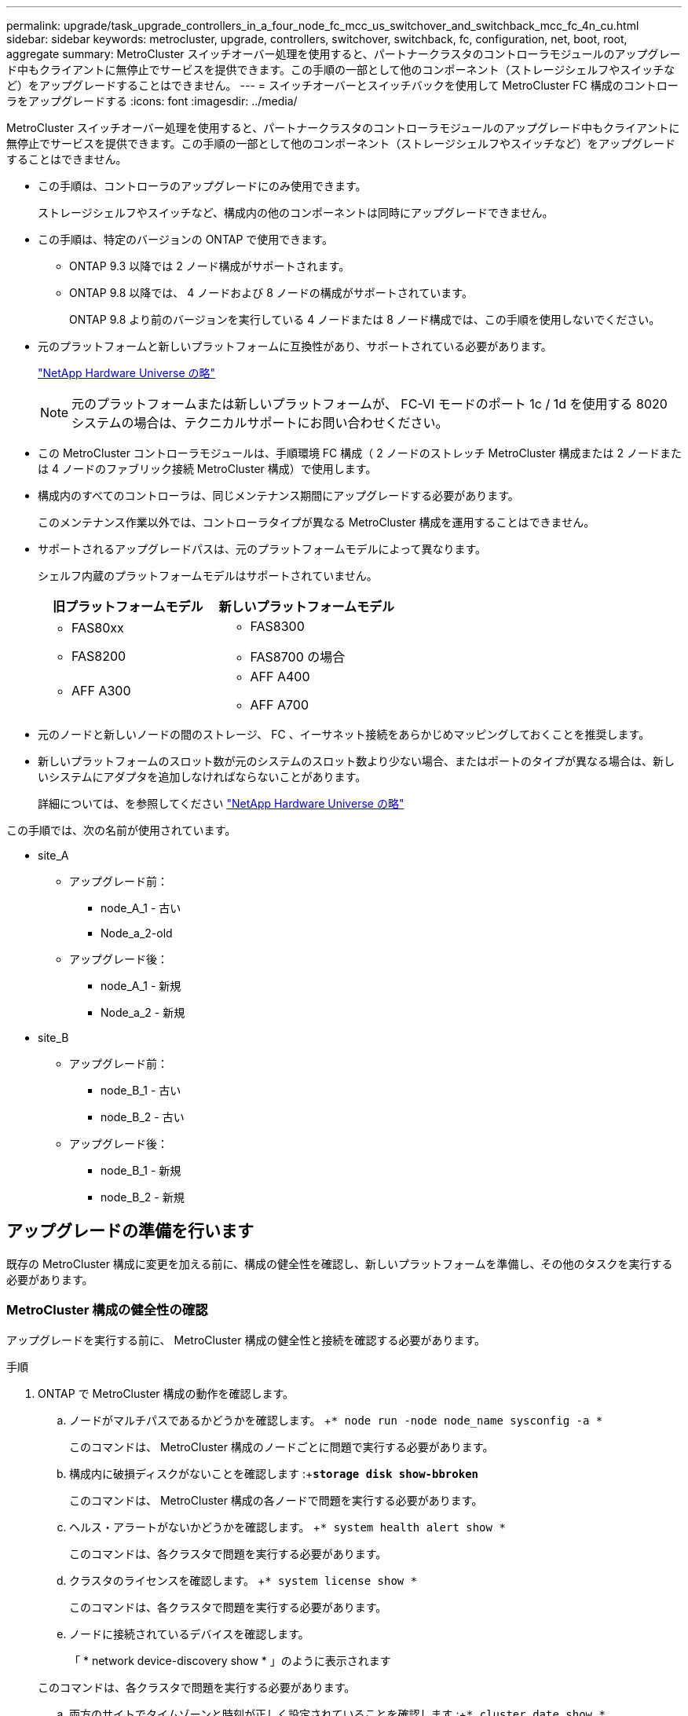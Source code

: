 ---
permalink: upgrade/task_upgrade_controllers_in_a_four_node_fc_mcc_us_switchover_and_switchback_mcc_fc_4n_cu.html 
sidebar: sidebar 
keywords: metrocluster, upgrade, controllers, switchover, switchback, fc, configuration, net, boot, root, aggregate 
summary: MetroCluster スイッチオーバー処理を使用すると、パートナークラスタのコントローラモジュールのアップグレード中もクライアントに無停止でサービスを提供できます。この手順の一部として他のコンポーネント（ストレージシェルフやスイッチなど）をアップグレードすることはできません。 
---
= スイッチオーバーとスイッチバックを使用して MetroCluster FC 構成のコントローラをアップグレードする
:icons: font
:imagesdir: ../media/


[role="lead"]
MetroCluster スイッチオーバー処理を使用すると、パートナークラスタのコントローラモジュールのアップグレード中もクライアントに無停止でサービスを提供できます。この手順の一部として他のコンポーネント（ストレージシェルフやスイッチなど）をアップグレードすることはできません。

* この手順は、コントローラのアップグレードにのみ使用できます。
+
ストレージシェルフやスイッチなど、構成内の他のコンポーネントは同時にアップグレードできません。

* この手順は、特定のバージョンの ONTAP で使用できます。
+
** ONTAP 9.3 以降では 2 ノード構成がサポートされます。
** ONTAP 9.8 以降では、 4 ノードおよび 8 ノードの構成がサポートされています。
+
ONTAP 9.8 より前のバージョンを実行している 4 ノードまたは 8 ノード構成では、この手順を使用しないでください。



* 元のプラットフォームと新しいプラットフォームに互換性があり、サポートされている必要があります。
+
https://hwu.netapp.com["NetApp Hardware Universe の略"]

+

NOTE: 元のプラットフォームまたは新しいプラットフォームが、 FC-VI モードのポート 1c / 1d を使用する 8020 システムの場合は、テクニカルサポートにお問い合わせください。

* この MetroCluster コントローラモジュールは、手順環境 FC 構成（ 2 ノードのストレッチ MetroCluster 構成または 2 ノードまたは 4 ノードのファブリック接続 MetroCluster 構成）で使用します。
* 構成内のすべてのコントローラは、同じメンテナンス期間にアップグレードする必要があります。
+
このメンテナンス作業以外では、コントローラタイプが異なる MetroCluster 構成を運用することはできません。

* サポートされるアップグレードパスは、元のプラットフォームモデルによって異なります。
+
シェルフ内蔵のプラットフォームモデルはサポートされていません。

+
|===
| 旧プラットフォームモデル | 新しいプラットフォームモデル 


 a| 
** FAS80xx
** FAS8200

 a| 
** FAS8300
** FAS8700 の場合




 a| 
** AFF A300

 a| 
** AFF A400
** AFF A700


|===
* 元のノードと新しいノードの間のストレージ、 FC 、イーサネット接続をあらかじめマッピングしておくことを推奨します。
* 新しいプラットフォームのスロット数が元のシステムのスロット数より少ない場合、またはポートのタイプが異なる場合は、新しいシステムにアダプタを追加しなければならないことがあります。
+
詳細については、を参照してください https://hwu.netapp.com/["NetApp Hardware Universe の略"]



この手順では、次の名前が使用されています。

* site_A
+
** アップグレード前：
+
*** node_A_1 - 古い
*** Node_a_2-old


** アップグレード後：
+
*** node_A_1 - 新規
*** Node_a_2 - 新規




* site_B
+
** アップグレード前：
+
*** node_B_1 - 古い
*** node_B_2 - 古い


** アップグレード後：
+
*** node_B_1 - 新規
*** node_B_2 - 新規








== アップグレードの準備を行います

[role="lead"]
既存の MetroCluster 構成に変更を加える前に、構成の健全性を確認し、新しいプラットフォームを準備し、その他のタスクを実行する必要があります。



=== MetroCluster 構成の健全性の確認

[role="lead"]
アップグレードを実行する前に、 MetroCluster 構成の健全性と接続を確認する必要があります。

.手順
. ONTAP で MetroCluster 構成の動作を確認します。
+
.. ノードがマルチパスであるかどうかを確認します。 +`* node run -node node_name sysconfig -a *`
+
このコマンドは、 MetroCluster 構成のノードごとに問題で実行する必要があります。

.. 構成内に破損ディスクがないことを確認します :+`*storage disk show-bbroken*`
+
このコマンドは、 MetroCluster 構成の各ノードで問題を実行する必要があります。

.. ヘルス・アラートがないかどうかを確認します。 +`* system health alert show *`
+
このコマンドは、各クラスタで問題を実行する必要があります。

.. クラスタのライセンスを確認します。 +`* system license show *`
+
このコマンドは、各クラスタで問題を実行する必要があります。

.. ノードに接続されているデバイスを確認します。
+
「 * network device-discovery show * 」のように表示されます

+
このコマンドは、各クラスタで問題を実行する必要があります。

.. 両方のサイトでタイムゾーンと時刻が正しく設定されていることを確認します :+`* cluster date show *`
+
このコマンドは、各クラスタで問題を実行する必要があります。時刻とタイムゾーンを設定するには 'cluster date コマンドを使用します



. スイッチにヘルスアラートがないかどうかを確認します（ある場合）。
+
「 * storage switch show * 」と表示されます

+
このコマンドは、各クラスタで問題を実行する必要があります。

. MetroCluster 構成の運用モードを確認し、 MetroCluster チェックを実行
+
.. MetroCluster 構成と動作モードが正常であることを確認します :+`* MetroCluster show*`
.. 想定されるすべてのノードが表示されることを確認します。 +`* MetroCluster node show*`
.. 問題次のコマンドを実行します :+`* MetroCluster check run*`
.. MetroCluster チェックの結果を表示します :+`* MetroCluster check show*`


. Config Advisor ツールを使用して MetroCluster のケーブル接続を確認します。
+
.. Config Advisor をダウンロードして実行します。
+
https://mysupport.netapp.com/site/tools/tool-eula/activeiq-configadvisor["ネットアップのダウンロード： Config Advisor"]

.. Config Advisor の実行後、ツールの出力を確認し、推奨される方法で検出された問題に対処します。






=== 古いノードから新しいノードへのポートのマッピング

[role="lead"]
古いノードの物理ポートと新しいノードの物理ポートのマッピングを計画する必要があります。

アップグレードプロセスで最初に新しいノードがブートされると、交換前の古いノードの最新の設定が再生されます。node_A_1 を新規にブートすると、 ONTAP は node_A_1 の古いポートで使用されていた LIF をホストしようとします。そのため、アップグレードの一環として、ポートと LIF の設定を古いノードと互換性があるように調整する必要があります。アップグレード手順では、クラスタ LIF 、管理 LIF 、およびデータ LIF の構成が正しくなるように、古いノードと新しいノードの両方で手順を実行します。

次の表に、新しいノードのポート要件に関連する設定変更の例を示します。

|===
2+| クラスタインターコネクトの物理ポート |  


| 古いコントローラ | 新しいコントローラ | 必要なアクション 


 a| 
e0a 、 e0b
 a| 
e3a 、 e3b
 a| 
一致するポートがありません。アップグレード後にクラスタポートを再作成する必要があります。



 a| 
e0c 、 e0d
 a| 
e0a 、 e0b 、 e0c 、 e0d
 a| 
e0c と e0d は同じポートです。構成を変更する必要はありませんが、アップグレード後は、使用可能なクラスタポートにクラスタ LIF を分散させることができます。

|===
.手順
. 新しいコントローラで使用できる物理ポートとポートでホストできる LIF を確認します。
+
コントローラのポートの用途は、プラットフォームモジュールおよび MetroCluster IP 構成で使用するスイッチによって異なります。新しいプラットフォームのポート使用量をから収集できます link:https://hwu.netapp.com["NetApp Hardware Universe の略"]。

+
また、 FC-VI カードスロットの用途も示します。

. ポートの使用状況を計画し、必要に応じて次の表に新しいノードそれぞれを記載します。
+
この表は、アップグレード手順を実行するときに参照します。

+
|===
|  3+| node_A_1 - 古い 3+| node_A_1 - 新規 


| LIF | ポート | IPspace | ブロードキャストドメイン | ポート | IPspace | ブロードキャストドメイン 


 a| 
クラスタ 1
 a| 
 a| 
 a| 
 a| 
 a| 
 a| 



 a| 
クラスタ 2
 a| 
 a| 
 a| 
 a| 
 a| 
 a| 



 a| 
クラスタ 3
 a| 
 a| 
 a| 
 a| 
 a| 
 a| 



 a| 
クラスタ 4
 a| 
 a| 
 a| 
 a| 
 a| 
 a| 



 a| 
ノード管理
 a| 
 a| 
 a| 
 a| 
 a| 
 a| 



 a| 
クラスタ管理
 a| 
 a| 
 a| 
 a| 
 a| 
 a| 



 a| 
データ 1
 a| 
 a| 
 a| 
 a| 
 a| 
 a| 



 a| 
データ 2.
 a| 
 a| 
 a| 
 a| 
 a| 
 a| 



 a| 
データ 3
 a| 
 a| 
 a| 
 a| 
 a| 
 a| 



 a| 
データ 4.
 a| 
 a| 
 a| 
 a| 
 a| 
 a| 



 a| 
SAN
 a| 
 a| 
 a| 
 a| 
 a| 
 a| 



 a| 
クラスタ間ポート
 a| 
 a| 
 a| 
 a| 
 a| 
 a| 

|===




=== アップグレード前に情報を収集

[role="lead"]
アップグレードの開始前に各ノードについて情報を収集し、必要に応じてネットワークブロードキャストドメインを調整し、 VLAN やインターフェイスグループを削除して、暗号化情報を収集する必要があります。

このタスクは、既存の MetroCluster FC 構成で実行します。

.手順
. 新しいコントローラをセットアップするときにケーブルを簡単に識別できるように、既存のコントローラのケーブルにラベルを付けます。
. MetroCluster 構成内のノードのシステム ID を収集します。
+
「 * MetroCluster node show -fields node-systemid 、 dr-partner-systemid * 」のように指定します

+
交換用手順では、これらのシステム ID を新しいコントローラモジュールのシステム ID に置き換えます。

+
この 4 ノード MetroCluster FC 構成の例では、次の古いシステム ID が取得されます。

+
** node_A_1 - 古い： 4068741258
** node_A_2 - 古い： 4068741260
** node_B_1 - 古い： 4068741254
** node_B_2 - 古い： 4068741256
+
[listing]
----
metrocluster-siteA::> metrocluster node show -fields node-systemid,ha-partner-systemid,dr-partner-systemid,dr-auxiliary-systemid
dr-group-id   cluster                       node                   node-systemid          ha-partner-systemid     dr-partner-systemid    dr-auxiliary-systemid
-----------        ------------------------- ------------------    -------------                   -------------------                 -------------------              ---------------------
1                    Cluster_A                  Node_A_1-old   4068741258              4068741260                        4068741256                    4068741256
1                    Cluster_A                    Node_A_2-old   4068741260              4068741258                        4068741254                    4068741254
1                    Cluster_B                    Node_B_1-old   4068741254              4068741256                         4068741258                    4068741260
1                    Cluster_B                    Node_B_2-old   4068741256              4068741254                        4068741260                    4068741258
4 entries were displayed.
----
+
この 2 ノード MetroCluster FC 構成の例では、次の古いシステム ID が取得されます。

** node_A_1 ： 4068741258
** node_B_1 ： 4068741254


+
[listing]
----
metrocluster node show -fields node-systemid,dr-partner-systemid

dr-group-id cluster    node      node-systemid dr-partner-systemid
----------- ---------- --------  ------------- ------------
1           Cluster_A  Node_A_1-old  4068741258    4068741254
1           Cluster_B  node_B_1-old  -             -
2 entries were displayed.
----
. 各ノードのポートと LIF の情報を収集
+
ノードごとに次のコマンドの出力を収集する必要があります。

+
** 'network interface show -role cluster, node-mgmt
** 'network port show -node node_name -type physical ’
** 'network port vlan show -node -node-name _`
** 「 network port ifgrp show -node node_name 」 - instance 」を指定します
** 「 network port broadcast-domain show 」
** 「 network port reachability show-detail` 」と表示されます
** network ipspace show
** volume show
** 「 storage aggregate show
** 「 system node run -node _node-name_sysconfig -a 」のように入力します


. MetroCluster ノードが SAN 構成になっている場合は、関連情報を収集します。
+
次のコマンドの出力を収集する必要があります。

+
** 「 fcp adapter show -instance 」のように表示されます
** 「 fcp interface show -instance 」の略
** 「 iscsi interface show 」と表示されます
** ucadmin show


. ルートボリュームが暗号化されている場合は、 key-manager に使用するパスフレーズを収集して保存します。
+
「 * security key-manager backup show * 」と表示されます

. MetroCluster ノードがボリュームまたはアグリゲートに暗号化を使用している場合は、キーとパスフレーズに関する情報をコピーします。
+
追加情報の場合は、を参照してください https://docs.netapp.com/ontap-9/topic/com.netapp.doc.pow-nve/GUID-1677AE0A-FEF7-45FA-8616-885AA3283BCF.html["オンボードキー管理情報の手動でのバックアップ"]。

+
.. Onboard Key Manager が設定されている場合： +`* security key-manager onboard show-backup *`
+
パスフレーズは、あとでアップグレード手順で必要になります。

.. エンタープライズキー管理（ KMIP ）が設定されている場合、問題は次のコマンドを実行します。 +`* security key-manager external show-instance *`
+
'*security key-manager key query *







=== Tiebreaker またはその他の監視ソフトウェアから既存の設定を削除します

[role="lead"]
スイッチオーバーを開始できる MetroCluster Tiebreaker 構成や他社製アプリケーション（ ClusterLion など）で既存の構成を監視している場合は、移行の前に Tiebreaker またはその他のソフトウェアから MetroCluster 構成を削除する必要があります。

.手順
. Tiebreaker ソフトウェアから既存の MetroCluster 設定を削除します。
+
http://docs.netapp.com/ontap-9/topic/com.netapp.doc.hw-metrocluster-tiebreaker/GUID-34C97A45-0BFF-46DD-B104-2AB2805A983D.html["MetroCluster 構成を削除しています"]

. スイッチオーバーを開始できるサードパーティ製アプリケーションから既存の MetroCluster 構成を削除します。
+
アプリケーションのマニュアルを参照してください。





=== カスタム AutoSupport メッセージをメンテナンス前に送信する

[role="lead"]
メンテナンスを実行する前に、 AutoSupport an 問題 message to notify NetApp technical support that maintenance is maintenancing （メンテナンスが進行中であることをネットアップテクニカルサポートに通知する）を実行システム停止が発生したとみなしてテクニカルサポートがケースをオープンしないように、メンテナンスが進行中であることを通知する必要があります。

このタスクは MetroCluster サイトごとに実行する必要があります。

.手順
. サポートケースが自動で生成されないようにするには、メンテナンスが進行中であることを示す AutoSupport メッセージを送信します。
+
.. 問題次のコマンドを使用します。 +`* system node AutoSupport invoke -node * -type all -message MAINT=__ maintenance-window-in-hours_*`
+
「メンテナンス時間」では、メンテナンス時間の長さを最大 72 時間指定します。この時間が経過する前にメンテナンスが完了した場合は、メンテナンス期間が終了したことを通知する AutoSupport メッセージを起動できます。

+
*system node AutoSupport invoke -node * -type all -message MAINT=end *

.. パートナークラスタに対してこのコマンドを繰り返します。






== MetroCluster 設定をスイッチオーバーしています

[role="lead"]
site_B のプラットフォームをアップグレードできるように、設定を site_A にスイッチオーバーする必要があります。

このタスクは site_A で実行する必要があります

このタスクを完了すると、 cluster_A はアクティブになり、両方のサイトでデータを提供します。cluster_B は非アクティブで、次の図に示すようにアップグレードプロセスを開始できます。

image::../media/mcc_upgrade_cluster_a_in_switchover.png[MCC アップグレードで、クラスタ A をスイッチオーバーします]

.手順
. site_B のノードをアップグレードできるように、 MetroCluster 構成を site_A にスイッチオーバーします。
+
.. 問題 cluster_a で次のコマンドを実行します :+`* MetroCluster switche-controller-replacement true*`
+
この処理が完了するまでに数分かかることがあります。

.. スイッチオーバー操作を監視します :+`* MetroCluster operation show *`
.. 処理が完了したら、ノードがスイッチオーバー状態であることを確認します。 +`* MetroCluster show*`
.. MetroCluster ノードのステータスを確認します :+`* MetroCluster node show*`


. データアグリゲートを修復します。
+
.. データアグリゲートを修復します :+`* MetroCluster heal data-caggregates *`
.. 正常なクラスタで MetroCluster operation show コマンドを実行して、修復操作が完了したことを確認します。
+
[listing]
----

cluster_A::> metrocluster operation show
  Operation: heal-aggregates
      State: successful
 Start Time: 7/29/2020 20:54:41
   End Time: 7/29/2020 20:54:42
     Errors: -
----


. ルートアグリゲートを修復します。
+
.. データアグリゲートを修復します :+`* MetroCluster heal root-aggregates *`
.. 正常なクラスタで MetroCluster operation show コマンドを実行して、修復操作が完了したことを確認します。
+
[listing]
----

cluster_A::> metrocluster operation show
  Operation: heal-root-aggregates
      State: successful
 Start Time: 7/29/2020 20:58:41
   End Time: 7/29/2020 20:59:42
     Errors: -
----






== 古いコントローラのネットワーク構成を準備しています

[role="lead"]
新しいコントローラでネットワークが正常に再開されるようにするには、 LIF を共通ポートに移動して、古いコントローラのネットワーク設定を削除する必要があります。

* このタスクは、古いノードごとに実行する必要があります。
* で収集した情報を使用します xref:task_upgrade_controllers_in_a_four_node_fc_mcc_us_switchover_and_switchback_mcc_fc_4n_cu.adoc[古いノードから新しいノードへのポートのマッピング]。


.手順
. 古いノードをブートし、ノードにログインします。
+
「 * boot_ontap 」と入力します

. 古いコントローラのすべてのデータ LIF のホームポートを、新旧両方のコントローラモジュールで同じ共通ポートに割り当てます。
+
.. LIF を表示します。 +`* network interface show *`
+
SAN と NAS を含むすべてのデータ LIF は、スイッチオーバーサイト（ cluster_A ）で稼働しているため、管理上および運用上のダウン状態になります。

.. の出力を確認して、クラスタポートとして使用されていない新旧両方のコントローラで同じ共通の物理ネットワークポートを特定します。
+
たとえば、 e0d は古いコントローラの物理ポートで、新しいコントローラにも存在します。e0d は、クラスタポート、または新しいコントローラ上で使用されません。

+
プラットフォームモデルのポートの用途については、を参照してください https://hwu.netapp.com/["NetApp Hardware Universe の略"]

.. すべてのデータ LIF で共通ポートをホームポートとして使用するように変更します。
+
「 * network interface modify -vserver _SVM-name _ -lif data_-lif _ -home-port_port_id_ * 」という形式を使用します

+
この例では、 e0d です。

+
例：

+
[listing]
----
network interface modify -vserver vs0 -lif datalif1 -home-port e0d
----


. ブロードキャストドメインを変更して、削除する必要がある VLAN と物理ポートを削除します。
+
`* broadcast-domain remove-ports -broadcast-domain _broadcast-domain-name-name_ports_node-name ： port-id_*`

+
すべての VLAN ポートと物理ポートについて、この手順を繰り返します。

. クラスタポートをメンバーポートとして使用し、 ifgrp をメンバーポートとして使用している VLAN ポートを削除します。
+
.. VLAN ポートを削除します。 +`* network port vlan delete -node_node-name _ -vlan-name_portid -vlandid_*`
+
例：

+
[listing]
----
network port vlan delete -node node1 -vlan-name e1c-80
----
.. インターフェイスグループから物理ポートを削除します。 +`* network port ifgrp remove-port-node node_name -ifgrp_interface-group-name _-port_portid_*`
+
例：

+
[listing]
----
network port ifgrp remove-port -node node1 -ifgrp a1a -port e0d
----
.. ブロードキャストドメインから VLAN ポートとインターフェイスグループポートを削除します。： +`* network port broadcast-domain remove-ports -ipspace_ipspace -broadcast-domain _ broadcast-domain-ports_nodename ： portname 、 nodename ： portname _ 、 .*`
.. 必要に応じて、他の物理ポートをメンバーとして使用するようにインターフェイスグループポートを変更します。 +`*ifgrp add-port -node -node_name -ifgrp _interface -group-name_port_id*`


. ノードを停止します。
+
`* halt -inhibit-takeover true -node node_name _*`

+
この手順は両方のノードで実行する必要があります。





== 古いプラットフォームを削除しています

[role="lead"]
古いコントローラを構成から削除しておく必要があります。

このタスクは site_B で実行します

.手順
. site_B の古いコントローラのシリアルコンソール（ node_B_1 古いコントローラと node_B_2 古いコントローラ）に接続し、 LOADER プロンプトが表示されていることを確認します。
. node_B_1 古いと node_B_2 のストレージ接続とネットワーク接続を切断し、新しいノードに再接続できるようにケーブルにラベルを付けます。
. node_B_1 から古いおよび node_B_2 から電源ケーブルを外します。
. node_B_1 古いコントローラと node_B_2 の古いコントローラをラックから取り外します。




== 新しいコントローラを設定します

[role="lead"]
コントローラをラックに設置して設置し、メンテナンスモードで必要なセットアップを実行してから、コントローラをブートし、コントローラの LIF の設定を確認する必要があります。



=== 新しいコントローラをセットアップする

[role="lead"]
新しいコントローラをラックに設置してケーブルを接続する必要があります。

.手順
. 必要に応じて、新しいコントローラモジュールとストレージシェルフの配置を計画します。
+
ラックスペースは、コントローラモジュールのプラットフォームモデル、スイッチのタイプ、構成内のストレージシェルフ数によって異なります。

. 自身の適切な接地対策を行います
. コントローラモジュールをラックまたはキャビネットに設置します。
+
https://docs.netapp.com/platstor/index.jsp["AFF と FAS ドキュメントセンター"]

. 新しいコントローラモジュールに固有の FC-VI カードがない場合、および古いコントローラの FC-VI カードに新しいコントローラの互換性がある場合は、 FC-VI カードを交換し、正しいスロットに取り付けます。
+
を参照してください link:https://hwu.netapp.com["NetApp Hardware Universe の略"] を参照してください。

. コントローラの電源、シリアルコンソール、および管理接続を、 MetroCluster インストールおよび設定ガイド _ の説明に従ってケーブル接続します。
+
この時点で古いコントローラから切断されていた他のケーブルは接続しないでください。

+
https://docs.netapp.com/platstor/index.jsp["AFF と FAS ドキュメントセンター"]

. 新しいノードに電源を投入し、 LOADER プロンプトを表示するよう求められたら Ctrl+C キーを押します。




=== 新しいコントローラのネットブート

[role="lead"]
新しいノードを設置したら、ネットブートを実行して、新しいノードが元のノードと同じバージョンの ONTAP を実行するようにする必要があります。ネットブートという用語は、リモート・サーバに保存された ONTAP イメージからブートすることを意味します。ネットブートの準備を行うときは、システムがアクセスできる Web サーバに、 ONTAP 9 ブート・イメージのコピーを配置する必要があります。

このタスクは、新しい各コントローラモジュールで実行します。

.手順
. にアクセスします https://mysupport.netapp.com/site/["ネットアップサポートサイト"] システムのネットブートの実行に使用するファイルをダウンロードするには、次の手順を実行します。
. ネットアップサポートサイトのソフトウェアダウンロードセクションから該当する ONTAP ソフトウェアをダウンロードし、 Web にアクセスできるディレクトリに image.tgz ファイルを保存します。
. Web にアクセスできるディレクトリに移動し、必要なファイルが利用可能であることを確認します。
+
|===


| プラットフォームモデル | 作業 


| FAS/AFF8000 シリーズシステム | ターゲットディレクトリに version_image.tgzfile の内容を展開します。 tar -zxvf ONTAP-version _image.tgz 注： Windows で内容を展開する場合は、 7-Zip または WinRAR を使用してネットブートイメージを展開します。ディレクトリの一覧に、カーネルファイル netboot/ kernel を含むネットブートフォルダが表示される必要があります 


| その他すべてのシステム | ディレクトリの一覧に、カーネルファイルがあるネットブートフォルダを含める必要があります。 ONTAP-version _image.tgz ファイルを展開する必要はありません。 
|===
. LOADER プロンプトで、管理 LIF のネットブート接続を設定します。
+
** IP アドレスが DHCP の場合は、自動接続を設定します。
+
ifconfig e0M -auto

** IP アドレスが静的な場合は、手動接続を設定します。
+
ifconfig e0M -addr= ip_addr-mask= netmask `-gw= gateway `



. ネットブートを実行します。
+
** プラットフォームが 80xx シリーズシステムの場合は、次のコマンドを使用します。
+
netboot\http://web_server_ip/path_to_web-accessible_directory/netboot/kernel`

** プラットフォームが他のシステムの場合は、次のコマンドを使用します。
+
netboot\http://web_server_ip/path_to_web-accessible_directory/ontap-version_image.tgz`



. ブートメニューからオプション * （ 7 ） Install new software first * を選択し、新しいソフトウェアイメージをダウンロードしてブートデバイスにインストールします。
+
 Disregard the following message: "This procedure is not supported for Non-Disruptive Upgrade on an HA pair". It applies to nondisruptive upgrades of software, not to upgrades of controllers.
. 手順を続行するかどうかを確認するメッセージが表示されたら、「 y 」と入力し、パッケージの入力を求められたらイメージファイルの URL 「 ¥ http://web_server_ip/path_to_web-accessible_directory/ontap-version_image.tgz` 」を入力します
+
....
Enter username/password if applicable, or press Enter to continue.
....
. 次のようなプロンプトが表示されたら 'n' を入力してバックアップ・リカバリをスキップしてください
+
....
Do you want to restore the backup configuration now? {y|n}
....
. 次のようなプロンプトが表示されたら 'y' と入力して再起動します
+
....
The node must be rebooted to start using the newly installed software. Do you want to reboot now? {y|n}
....




=== コントローラモジュールでの設定の消去

[role="lead"]
MetroCluster 構成で新しいコントローラモジュールを使用する前に、構成をクリアする必要があります。

.手順
. 必要に応じて、ノードを停止して LOADER プロンプトを表示します。
+
「 halt 」

. LOADER プロンプトで、環境変数をデフォルト値に設定します。
+
「デフォルト設定」

. 環境を保存します。
+
'aveenv

. LOADER プロンプトで、ブートメニューを起動します。
+
「 boot_ontap menu

. ブートメニューのプロンプトで、設定を消去します。
+
wipeconfig

+
確認プロンプトに「 yes 」と応答します。

+
ノードがリブートし、もう一度ブートメニューが表示されます。

. ブートメニューでオプション * 5 * を選択し、システムをメンテナンスモードでブートします。
+
確認プロンプトに「 yes 」と応答します。





=== HBA 構成をリストアしています

[role="lead"]
コントローラモジュールに HBA カードが搭載されているかどうかや設定によっては、サイトで使用するために正しく設定する必要があります。

.手順
. メンテナンスモードで、システム内の HBA の設定を行います。
+
.. ポートの現在の設定を確認します。「 * ucadmin show * 」と入力します
.. 必要に応じてポートの設定を更新します。


+
|===
| HBA のタイプと目的のモード | 使用するコマンド 


 a| 
CNA FC
 a| 
ucadmin modify -m fc -t initiator_adapter-name _ `



 a| 
CNA イーサネット
 a| 
ucadmin modify -mode cna_adapter-name_`



 a| 
FC ターゲット
 a| 
fcadmin config -t target_adapter-name_`



 a| 
FC イニシエータ
 a| 
fcadmin config -t initiator_adapter-name_`

|===
. 保守モードを終了します :`*halt *`
+
コマンドの実行後、ノードが LOADER プロンプトで停止するまで待ちます。

. ノードをブートして保守モードに戻り、設定の変更が反映されるようにします。「 * boot_ontap maint * 」
. 変更内容を確認します。
+
|===
| HBA のタイプ | 使用するコマンド 


 a| 
CNA
 a| 
ucadmin show



 a| 
FC
 a| 
fcadmin show`

|===




=== 新しいコントローラとシャーシで HA 状態を設定

[role="lead"]
コントローラとシャーシの HA 状態を確認し、必要に応じてシステム構成に合わせて更新する必要があります。

.手順
. メンテナンスモードで、コントローラモジュールとシャーシの HA 状態を表示します。
+
'*ha-config show*

+
すべてのコンポーネントの HA の状態が mcc である必要があります。

+
|===
| MetroCluster 構成の内容 | HA の状態 


 a| 
2 ノード
 a| 
mcc-2n



 a| 
4 ノードまたは 8 ノード
 a| 
MCC

|===
. 表示されたコントローラのシステム状態が正しくない場合は、コントローラモジュールとシャーシの HA 状態を設定します。
+
|===
| MetroCluster 構成の内容 | 問題コマンド 


 a| 
* 2 ノード *
 a| 
*ha-config modify controller mcc-2n *

'*ha-config modify chassis mcc-2n *



 a| 
* 4 ノードまたは 8 ノード *
 a| 
*ha-config modify controller mcc *

'*ha-config modify chassis MCC*

|===




=== ルートアグリゲートディスクの再割り当て中です

[role="lead"]
前の手順で確認したシステム ID を使用して、ルートアグリゲートディスクを新しいコントローラモジュールに再割り当てします

このタスクはメンテナンスモードで実行します。

古いシステム ID は、で識別されています xref:task_upgrade_controllers_in_a_four_node_fc_mcc_us_switchover_and_switchback_mcc_fc_4n_cu.adoc[アップグレード前に情報を収集]。

この手順の例では、次のシステム ID を持つコントローラを使用します。

|===
| ノード | 古いシステム ID | 新しいシステム ID 


 a| 
node_B_1
 a| 
4068741254
 a| 
1574774970

|===
.手順
. 他のすべての接続を新しいコントローラモジュール（ FC-VI 、ストレージ、クラスタインターコネクトなど）にケーブル接続します。
. システムを停止し、 LOADER プロンプトからメンテナンスモードでブートします。
+
「 * boot_ontap maint * 」と入力します

. node_B_1 古いが所有するディスクを表示します。
+
「 * disk show -a * 」と入力します

+
コマンド出力に、新しいコントローラモジュール（ 1574774970 ）のシステム ID が表示されます。ただし、ルートアグリゲートディスクは古いシステム ID （ 4068741254 ）で所有されます。この例で表示されているのは、 MetroCluster 構成の他のノードが所有するドライブではありません。

+
[listing]
----
*> disk show -a
Local System ID: 1574774970

  DISK         OWNER                     POOL   SERIAL NUMBER    HOME                      DR HOME
------------   -------------             -----  -------------    -------------             -------------
...
rr18:9.126L44 node_B_1-old(4068741254)   Pool1  PZHYN0MD         node_B_1-old(4068741254)  node_B_1-old(4068741254)
rr18:9.126L49 node_B_1-old(4068741254)   Pool1  PPG3J5HA         node_B_1-old(4068741254)  node_B_1-old(4068741254)
rr18:8.126L21 node_B_1-old(4068741254)   Pool1  PZHTDSZD         node_B_1-old(4068741254)  node_B_1-old(4068741254)
rr18:8.126L2  node_B_1-old(4068741254)   Pool0  S0M1J2CF         node_B_1-old(4068741254)  node_B_1-old(4068741254)
rr18:8.126L3  node_B_1-old(4068741254)   Pool0  S0M0CQM5         node_B_1-old(4068741254)  node_B_1-old(4068741254)
rr18:9.126L27 node_B_1-old(4068741254)   Pool0  S0M1PSDW         node_B_1-old(4068741254)  node_B_1-old(4068741254)
...
----
. ドライブシェルフのルートアグリゲートディスクを新しいコントローラに再割り当てします。
+
`*disk reassign -s _old-sysid_-d_new-sysid_*`

+
次の例は、ドライブの再割り当てを示しています。

+
[listing]
----
*> disk reassign -s 4068741254 -d 1574774970
Partner node must not be in Takeover mode during disk reassignment from maintenance mode.
Serious problems could result!!
Do not proceed with reassignment if the partner is in takeover mode. Abort reassignment (y/n)? n

After the node becomes operational, you must perform a takeover and giveback of the HA partner node to ensure disk reassignment is successful.
Do you want to continue (y/n)? Jul 14 19:23:49 [localhost:config.bridge.extra.port:error]: Both FC ports of FC-to-SAS bridge rtp-fc02-41-rr18:9.126L0 S/N [FB7500N107692] are attached to this controller.
y
Disk ownership will be updated on all disks previously belonging to Filer with sysid 4068741254.
Do you want to continue (y/n)? y
----
. すべてのディスクが想定どおりに再割り当てされていることを確認します。
+
「 * disk show * 」と入力します

+
[listing]
----
*> disk show
Local System ID: 1574774970

  DISK        OWNER                      POOL   SERIAL NUMBER   HOME                      DR HOME
------------  -------------              -----  -------------   -------------             -------------
rr18:8.126L18 node_B_1-new(1574774970)   Pool1  PZHYN0MD        node_B_1-new(1574774970)  node_B_1-new(1574774970)
rr18:9.126L49 node_B_1-new(1574774970)   Pool1  PPG3J5HA        node_B_1-new(1574774970)  node_B_1-new(1574774970)
rr18:8.126L21 node_B_1-new(1574774970)   Pool1  PZHTDSZD        node_B_1-new(1574774970)  node_B_1-new(1574774970)
rr18:8.126L2  node_B_1-new(1574774970)   Pool0  S0M1J2CF        node_B_1-new(1574774970)  node_B_1-new(1574774970)
rr18:9.126L29 node_B_1-new(1574774970)   Pool0  S0M0CQM5        node_B_1-new(1574774970)  node_B_1-new(1574774970)
rr18:8.126L1  node_B_1-new(1574774970)   Pool0  S0M1PSDW        node_B_1-new(1574774970)  node_B_1-new(1574774970)
*>
----
. アグリゲートのステータスを表示します。
+
「 * aggr status * 」を入力します

+
[listing]
----
*> aggr status
           Aggr            State       Status           Options
aggr0_node_b_1-root    online      raid_dp, aggr    root, nosnap=on,
                           mirrored                     mirror_resync_priority=high(fixed)
                           fast zeroed
                           64-bit
----
. パートナーノードで上記の手順を繰り返します（ node_B_2 - 新規）。




=== 新しいコントローラのブート

[role="lead"]
コントローラのフラッシュイメージを更新するには、ブートメニューからコントローラをリブートする必要があります。暗号化が設定されている場合は、追加の手順が必要です。

このタスクはすべての新しいコントローラで実行する必要があります。

.手順
. ノードを停止します。
+
*halt *`

. 外部キー管理ツールが設定されている場合は、関連する bootargs を設定します。
+
'*setenv bootarg.kmip.init.ipaddr _ip-address_*'

+
'*setenv bootarg.kmip.init.netmask _netmask_*

+
'*setenv bootarg.kmip.init.gateway _gateway-address_*

+
`*setenv bootarg.kmip.init.interface _interface-id_*`

. ブートメニューを表示します。
+
「 * boot_ontap menu * 」のようになります

. ルート暗号化を使用問題する場合は、キー管理設定の boot menu コマンドを使用します。
+
|===
| 使用するポート | 問題ブートメニュープロンプトでのコマンド 


 a| 
* オンボードキー管理 *
 a| 
「 recover _onboard keymanager 」を参照してください



 a| 
* 外部キー管理 *
 a| 
「 RE_EXTERNAL_KEYmanager 」と入力します

|===
. 自動ブートが有効になっている場合は、 control-C を押して自動ブートを中断します
. ブートメニューからオプション（ 6 ）を実行します。
+

NOTE: オプション 6 を指定すると、完了前にノードが 2 回リブートされます

+
システム ID の変更プロンプトに「 y 」と入力します。2 回目のリブートメッセージが表示されるまで待ちます。

+
[listing]
----
Successfully restored env file from boot media...

Rebooting to load the restored env file...
----
. partner-sysid が正しいことを確認します。
+
*printenv partner-sysid *`

+
partner-sysid が正しくない場合は、次のように設定します。

+
`*setenv partner-sysid_partner-SysID_*`

. ルート暗号化を使用する場合は、キー管理設定の boot menu コマンドを再度問題に実行します。
+
|===
| 使用するポート | 問題ブートメニュープロンプトでのコマンド 


 a| 
* オンボードキー管理 *
 a| 
「 recover _onboard keymanager 」を参照してください



 a| 
* 外部キー管理 *
 a| 
「 RE_EXTERNAL_KEYmanager 」と入力します

|===
+
ノードが完全にブートするまで、ブートメニューのプロンプトで recover_xxxxxxxx_keymanager コマンドとオプション 6 を何度も問題で実行しなければならない場合があります。

. ノードをブートします。
+
「 * boot_ontap 」と入力します

. 交換したノードがブートするまで待ちます。
+
いずれかのノードがテイクオーバーモードの場合は、「 storage failover giveback 」コマンドを使用してギブバックを実行します。

. すべてのポートがブロードキャストドメインに属していることを確認します。
+
.. ブロードキャストドメインを表示します。 +`* network port broadcast-domain show *`
.. 必要に応じて、ブロードキャストドメインにポートを追加します。
+
https://docs.netapp.com/ontap-9/topic/com.netapp.doc.dot-cm-nmg/GUID-003BDFCD-58A3-46C9-BF0C-BA1D1D1475F9.html["ブロードキャストドメインのポートの追加と削除"]

.. インタークラスタ LIF をホストする物理ポートを対応するブロードキャストドメインに追加します。
.. 新しい物理ポートをホームポートとして使用するようにクラスタ間 LIF を変更します。
.. クラスタ間 LIF が起動したら、クラスタピアのステータスを確認し、必要に応じてクラスタピアリングを再確立します。
+
クラスタピアリングの再設定が必要になる場合があります。

+
link:../install-fc/concept_configure_the_mcc_software_in_ontap.html#peering-the-clusters["クラスタピア関係を作成"]

.. 必要に応じて、 VLAN とインターフェイスグループを再作成します。
+
VLAN およびインターフェイスグループのメンバーシップは、古いノードと異なる場合があります。

+
https://docs.netapp.com/ontap-9/topic/com.netapp.doc.dot-cm-nmg/GUID-8929FCE2-5888-4051-B8C0-E27CAF3F2A63.html["VLAN を作成する"]

+
https://docs.netapp.com/ontap-9/topic/com.netapp.doc.dot-cm-nmg/GUID-DBC9DEE2-EAB7-430A-A773-4E3420EE2AA1.html["物理ポートを組み合わせたインターフェイスグループの作成"]



. 暗号化を使用する場合は、キー管理設定に対応したコマンドを使用してキーをリストアします。
+
|===
| 使用するポート | 使用するコマンド 


 a| 
* オンボードキー管理 *
 a| 
「セキュリティキーマネージャオンボード同期」

詳細については、を参照してください https://docs.netapp.com/ontap-9/topic/com.netapp.doc.pow-nve/GUID-E4AB2ED4-9227-4974-A311-13036EB43A3D.html["オンボードキー管理の暗号化キーのリストア"]。



 a| 
* 外部キー管理 *
 a| 
「 * security key-manager external restore -vserver _svm _ -node-node_ -key -server_host_name | ip_address ： port_-key-id key_id -key tag key_tag * _node-name_ 」

詳細については、を参照してください https://docs.netapp.com/ontap-9/topic/com.netapp.doc.pow-nve/GUID-32DA96C3-9B04-4401-92B8-EAF323C3C863.html["外部キー管理の暗号化キーのリストア"]。

|===




=== LIF の構成を確認しています

[role="lead"]
スイッチバックの前に、 LIF が適切なノード / ポートにホストされていることを確認します。次の手順を実行する必要があります

このタスクは site_B で実行します。ノードはルートアグリゲートでブートされています。

.手順
. スイッチバックの前に、 LIF が適切なノードとポートにホストされていることを確認します。
+
.. advanced 権限レベルに切り替えます。 +`*set -privilege advanced *`
.. ポート設定を無視して適切な LIF が配置されるようにします。 +`* vserver config overridecommand "network interface modify -vserver _vserver_name __ home_port_after_upgrade_-lif_name_-home-node _new_node_name _"*`
+
vserver config override コマンドで network interface modify コマンドを入力した場合は、 tab autoccomplete 機能を使用することはできません。autoccomplete を使用して「 network interface modify 」を作成し、「 vserver config override 」コマンドで囲むことができます。

.. admin 特権レベルに戻ります :+`*set -privilege admin*`


. インターフェイスをホームノードにリバートします。
+
「 * network interface revert * -vserver _ vserver_name _ * 」を参照してください

+
必要に応じて、すべての SVM でこの手順を実行します。





== MetroCluster 設定を元に戻します

[role="lead"]
新しいコントローラを設定したら、 MetroCluster 構成をスイッチバックして構成を通常動作に戻します。

このタスクでは、スイッチバック処理を実行して MetroCluster 構成を通常動作に戻します。site_A のノードはまだアップグレード待ちです。

image::../media/mcc_upgrade_cluster_a_switchback.png[MCC アップグレードクラスタ A のスイッチバック]

.手順
. site_B の MetroCluster node show コマンドを問題し ' 出力を確認します
+
.. 新しいノードが正しく表示されることを確認します。
.. 新しいノードの状態が「 Waiting for switchback 」であることを確認します。


. クラスタをスイッチバックします MetroCluster スイッチバック
. スイッチバック処理の進捗を確認します。
+
「 * MetroCluster show * 」と入力します

+
出力に「 waiting-for-switchback 」と表示されたら、スイッチバック処理はまだ進行中です。

+
[listing]
----
cluster_B::> metrocluster show
Cluster                   Entry Name          State
------------------------- ------------------- -----------
 Local: cluster_B         Configuration state configured
                          Mode                switchover
                          AUSO Failure Domain -
Remote: cluster_A         Configuration state configured
                          Mode                waiting-for-switchback
                          AUSO Failure Domain -
----
+
出力に「 normal 」と表示された場合、スイッチバック処理は完了しています。

+
[listing]
----
cluster_B::> metrocluster show
Cluster                   Entry Name          State
------------------------- ------------------- -----------
 Local: cluster_B         Configuration state configured
                          Mode                normal
                          AUSO Failure Domain -
Remote: cluster_A         Configuration state configured
                          Mode                normal
                          AUSO Failure Domain -
----
+
スイッチバックが完了するまでに時間がかかる場合は、「 MetroCluster config-replication resync-status show 」コマンドを使用することで、進行中のベースラインのステータスを確認できます。このコマンドは、 advanced 権限レベルで実行します。





== MetroCluster 構成の健常性を確認しています

[role="lead"]
コントローラモジュールをアップグレードしたら、 MetroCluster 構成の健全性を確認する必要があります。

このタスクは、 MetroCluster 構成の任意のノードで実行できます。

.手順
. MetroCluster 構成の動作を確認します。
+
.. MetroCluster 構成と動作モードが正常であることを確認します :+`* MetroCluster show*`
.. MetroCluster チェック :+`* MetroCluster check run*` を実行します
.. MetroCluster チェックの結果を表示します :+`* MetroCluster check show*`






== cluster_A のノードをアップグレードします

[role="lead"]
cluster_A についてもアップグレード手順を繰り返す必要があります

.手順
. 同じ手順を繰り返して、 cluster_A のノードをアップグレードします xref:task_upgrade_controllers_in_a_four_node_fc_mcc_us_switchover_and_switchback_mcc_fc_4n_cu.adoc[アップグレードの準備を行います]。
+
タスクを実行すると、これらの例ではクラスタとノードをすべて逆に参照しています。たとえば、この例で cluster_A からスイッチオーバーすると、 cluster_B からスイッチオーバーされます





== メンテナンス後にカスタム AutoSupport メッセージを送信する

[role="lead"]
アップグレードの完了後、ケースの自動作成を再開できるように、メンテナンスの終了を通知する AutoSupport メッセージを送信する必要があります。

.手順
. サポートケースの自動生成を再開するには、メンテナンスが完了したことを示す AutoSupport メッセージを送信します。
+
.. 問題次のコマンドを使用します。 +`* system node AutoSupport invoke -node * -type all -message MAINT=end *
.. パートナークラスタに対してこのコマンドを繰り返します。






== Tiebreaker 監視をリストアしています

[role="lead"]
MetroCluster 構成が Tiebreaker ソフトウェアで監視するように設定されている場合は、 Tiebreaker 接続をリストアできます。

. の手順を使用します http://docs.netapp.com/ontap-9/topic/com.netapp.doc.hw-metrocluster-tiebreaker/GUID-7259BCA4-104C-49C6-BAD0-1068CA2A3DA5.html["MetroCluster 構成を追加しています"] MetroCluster Tiebreaker インストールおよび設定ガイドのを参照してください。

